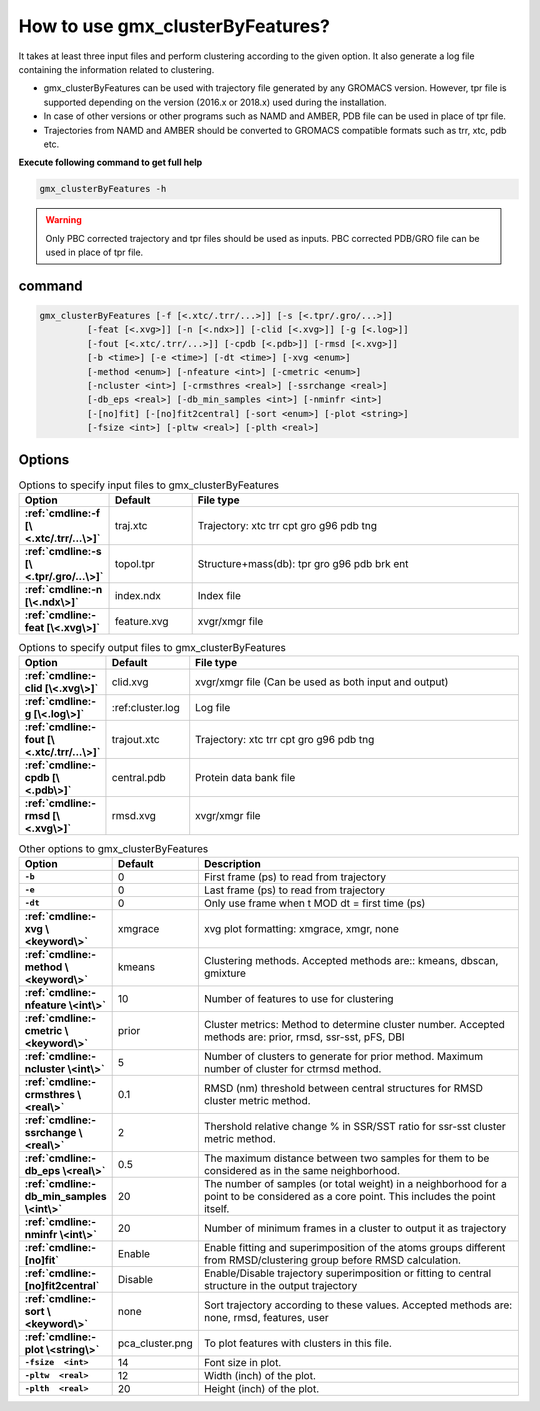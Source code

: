 How to use gmx_clusterByFeatures?
=================================

It takes at least three input files and perform clustering according to the
given option. It also generate a log file containing the information related
to clustering.

* gmx_clusterByFeatures can be used with trajectory file generated by any GROMACS
  version. However, tpr file is supported depending on the version (2016.x or 2018.x)
  used during the installation.
* In case of other versions or other programs such as NAMD and AMBER, PDB file
  can be used in place of tpr file.
* Trajectories from NAMD and AMBER should be converted to GROMACS compatible
  formats such as trr, xtc, pdb etc.

**Execute following command to get full help**

.. code-block:: bash

    gmx_clusterByFeatures -h

.. warning:: Only PBC corrected trajectory and tpr files should be used as inputs.
             PBC corrected PDB/GRO file can be used in place of tpr file.

command
-------

.. code-block:: bash

  gmx_clusterByFeatures [-f [<.xtc/.trr/...>]] [-s [<.tpr/.gro/...>]]
           [-feat [<.xvg>]] [-n [<.ndx>]] [-clid [<.xvg>]] [-g [<.log>]]
           [-fout [<.xtc/.trr/...>]] [-cpdb [<.pdb>]] [-rmsd [<.xvg>]]
           [-b <time>] [-e <time>] [-dt <time>] [-xvg <enum>]
           [-method <enum>] [-nfeature <int>] [-cmetric <enum>]
           [-ncluster <int>] [-crmsthres <real>] [-ssrchange <real>]
           [-db_eps <real>] [-db_min_samples <int>] [-nminfr <int>]
           [-[no]fit] [-[no]fit2central] [-sort <enum>] [-plot <string>]
           [-fsize <int>] [-pltw <real>] [-plth <real>]

Options
-------

.. list-table:: Options to specify input files to gmx_clusterByFeatures
    :widths: 1, 1, 4
    :header-rows: 1
    :name: input-files-table
    :stub-columns: 1
    :align: left

    * - Option
      - Default
      - File type

    * - :ref:`cmdline:-f [\<.xtc/.trr/...\>]`
      - traj.xtc
      - Trajectory: xtc trr cpt gro g96 pdb tng

    * - :ref:`cmdline:-s [\<.tpr/.gro/...\>]`
      - topol.tpr
      - Structure+mass(db): tpr gro g96 pdb brk ent

    * - :ref:`cmdline:-n [\<.ndx\>]`
      - index.ndx
      - Index file

    * - :ref:`cmdline:-feat [\<.xvg\>]`
      - feature.xvg
      - xvgr/xmgr file


.. list-table:: Options to specify output files to gmx_clusterByFeatures
    :widths: 1, 1, 4
    :header-rows: 1
    :name: output-files-table
    :stub-columns: 1
    :align: left

    * - Option
      - Default
      - File type

    * - :ref:`cmdline:-clid [\<.xvg\>]`
      - clid.xvg
      - xvgr/xmgr file (Can be used as both input and output)

    * - :ref:`cmdline:-g [\<.log\>]`
      - :ref:cluster.log
      - Log file

    * - :ref:`cmdline:-fout [\<.xtc/.trr/...\>]`
      - trajout.xtc
      - Trajectory: xtc trr cpt gro g96 pdb tng

    * - :ref:`cmdline:-cpdb [\<.pdb\>]`
      - central.pdb
      - Protein data bank file

    * - :ref:`cmdline:-rmsd [\<.xvg\>]`
      - rmsd.xvg
      - xvgr/xmgr file

.. list-table:: Other options to gmx_clusterByFeatures
    :widths: 1, 1, 4
    :header-rows: 1
    :name: other-options-table
    :stub-columns: 1
    :align: left

    * - Option
      - Default
      - Description

    * - ``-b``
      - 0
      - First frame (ps) to read from trajectory

    * - ``-e``
      - 0
      - Last frame (ps) to read from trajectory

    * - ``-dt``
      - 0
      - Only use frame when t MOD dt = first time (ps)

    * - :ref:`cmdline:-xvg \<keyword\>`
      - xmgrace
      - xvg plot formatting: xmgrace, xmgr, none

    * - :ref:`cmdline:-method \<keyword\>`
      - kmeans
      - Clustering methods. Accepted methods are:: kmeans, dbscan, gmixture

    * - :ref:`cmdline:-nfeature \<int\>`
      - 10
      - Number of features to use for clustering

    * - :ref:`cmdline:-cmetric \<keyword\>`
      - prior
      - Cluster metrics: Method to determine cluster number. Accepted
        methods are: prior, rmsd, ssr-sst, pFS, DBI

    * - :ref:`cmdline:-ncluster \<int\>`
      - 5
      - Number of clusters to generate for prior method. Maximum number of
        cluster for ctrmsd method.

    * - :ref:`cmdline:-crmsthres \<real\>`
      - 0.1
      - RMSD (nm) threshold between central structures for RMSD cluster metric
        method.

    * - :ref:`cmdline:-ssrchange \<real\>`
      - 2
      - Thershold relative change % in SSR/SST ratio for ssr-sst cluster
        metric method.

    * - :ref:`cmdline:-db_eps \<real\>`
      - 0.5
      - The maximum distance between two samples for them to be considered
        as in the same neighborhood.

    * - :ref:`cmdline:-db_min_samples \<int\>`
      - 20
      - The number of samples (or total weight) in a neighborhood for a
        point to be considered as a core point. This includes the point
        itself.

    * - :ref:`cmdline:-nminfr \<int\>`
      - 20
      - Number of minimum frames in a cluster to output it as trajectory

    * - :ref:`cmdline:-[no]fit`
      - Enable
      - Enable fitting and superimposition of the atoms groups different from RMSD/clustering group before RMSD calculation.

    * - :ref:`cmdline:-[no]fit2central`
      - Disable
      - Enable/Disable trajectory superimposition or fitting to central structure in the output trajectory

    * - :ref:`cmdline:-sort  \<keyword\>`
      - none
      - Sort trajectory according to these values. Accepted methods are:
        none, rmsd, features, user

    * - :ref:`cmdline:-plot  \<string\>`
      - pca_cluster.png
      - To plot features with clusters in this file.

    * - ``-fsize  <int>``
      - 14
      - Font size in plot.

    * - ``-pltw  <real>``
      - 12
      - Width (inch) of the plot.

    * - ``-plth  <real>``
      - 20
      - Height (inch) of the plot.
